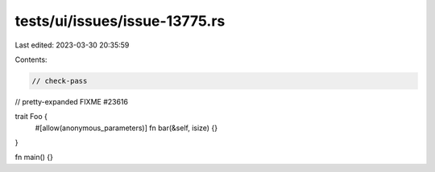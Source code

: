 tests/ui/issues/issue-13775.rs
==============================

Last edited: 2023-03-30 20:35:59

Contents:

.. code-block:: rs

    // check-pass
// pretty-expanded FIXME #23616

trait Foo {
    #[allow(anonymous_parameters)]
    fn bar(&self, isize) {}
}

fn main() {}


